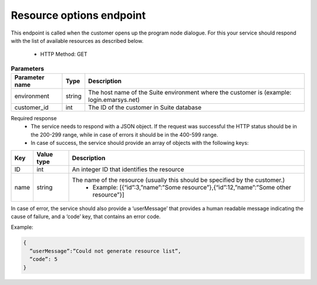 Resource options endpoint
=========================

This endpoint is called when the customer opens up the program node dialogue. For this your service should respond with the list of available resources as described below.

 * HTTP Method: GET

.. list-table:: **Parameters**
   :header-rows: 1

   * - Parameter name
     - Type
     - Description
   * - environment
     - string
     - The host name of the Suite environment where the customer is (example: login.emarsys.net)
   * - customer_id
     - int
     - The ID of the customer in Suite database

Required response
 * The service needs to respond with a JSON object. If the request was successful the HTTP status should be in the 200-299 range, while in case of errors it should be in the 400-599 range.
 * In case of success, the service should provide an array of objects with the following keys:

.. list-table::
   :header-rows: 1
  
   * - Key
     - Value type
     - Description
   * - ID
     - int
     - An integer ID that identifies the resource
   * - name
     - string
     - The name of the resource (usually this should be specified by the customer.)
        * Example: [{“id”:3,”name”:”Some resource”},{“id”:12,”name”:”Some other resource”}]

In case of error, the service should also provide a ‘userMessage’ that provides a human readable message indicating the cause of failure, and a ‘code’ key, that contains an error code.

Example:

.. code-block:: json

   {
     ”userMessage”:”Could not generate resource list”,
     “code”: 5
   }

.. image:: /_static/images/ac_node_options_workflow.png

